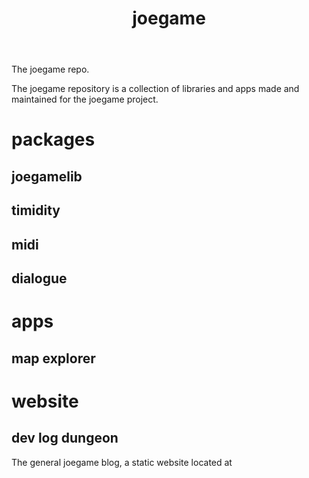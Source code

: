 #+title: joegame
#+begin_subtitle
The joegame repo.
#+end_subtitle

The joegame repository is a collection of libraries and apps made and maintained for the joegame project.

* packages
** joegamelib
** timidity
** midi
** dialogue
* apps
** map explorer
* website
** dev log dungeon
The general joegame blog, a static website located at
